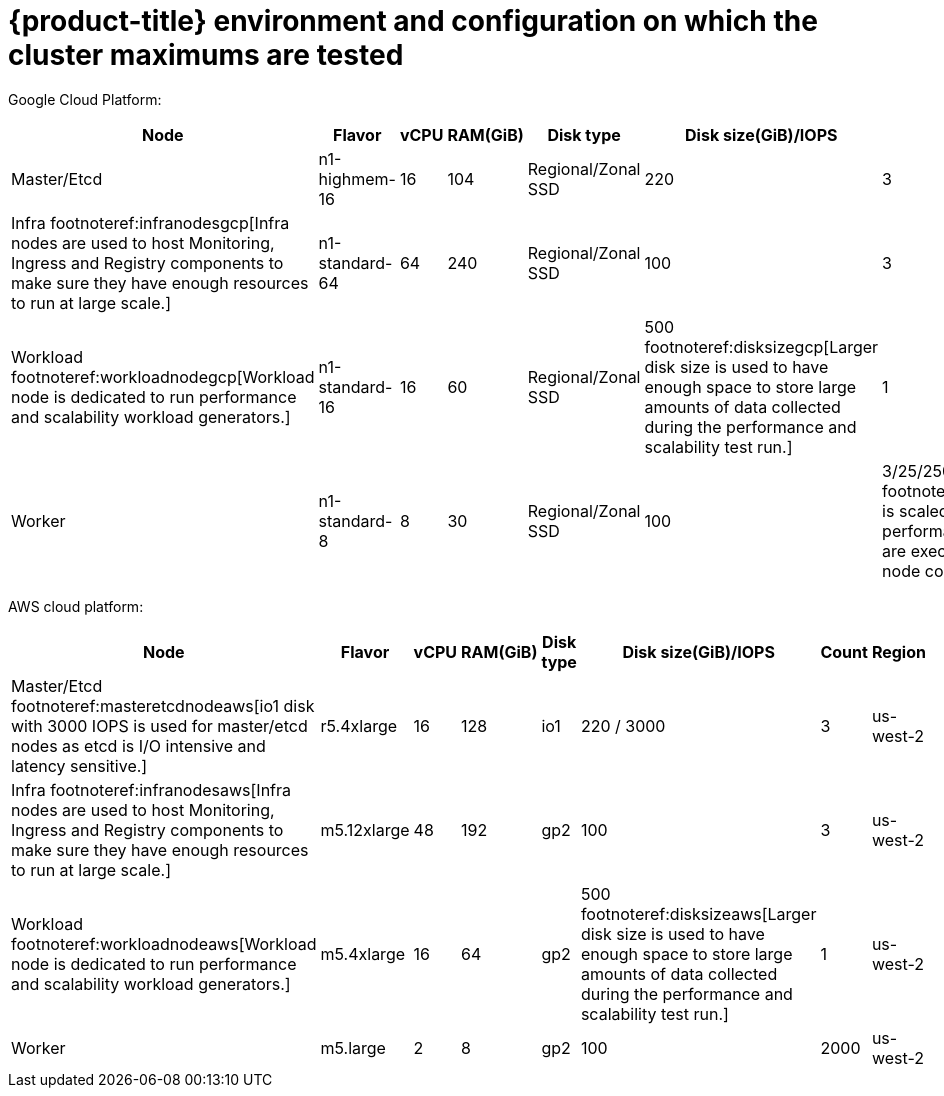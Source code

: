 // Module included in the following assemblies:
//
// * scalability_and_performance/planning-your-environment-according-to-object-maximums.adoc

[id="cluster-maximums-environment_{context}"]
= {product-title} environment and configuration on which the cluster maximums are tested

Google Cloud Platform:

[options="header",cols="8*"]
|===
| Node |Flavor |vCPU |RAM(GiB) |Disk type|Disk size(GiB)/IOPS |Count |Region

| Master/Etcd
| n1-highmem-16
| 16
| 104
| Regional/Zonal SSD 
| 220
| 3
| us-east4

| Infra footnoteref:infranodesgcp[Infra nodes are used to host Monitoring, Ingress and Registry components to make sure they have enough resources to run at large scale.]
| n1-standard-64
| 64
| 240
| Regional/Zonal SSD 
| 100 
| 3
| us-east4

| Workload footnoteref:workloadnodegcp[Workload node is dedicated to run performance and scalability workload generators.]
| n1-standard-16 
| 16
| 60
| Regional/Zonal SSD
| 500 footnoteref:disksizegcp[Larger disk size is used to have enough space to store large amounts of data collected during the performance and scalability test run.]
| 1
| us-east4

| Worker
| n1-standard-8 
| 8
| 30
| Regional/Zonal SSD
| 100
| 3/25/250 footnoteref:nodescalegcp[Cluster is scaled in iterations and performance and scalability tests are executed at the specified node counts.]
| us-east4

|===


AWS cloud platform:

[options="header",cols="8*"]
|===
| Node |Flavor |vCPU |RAM(GiB) |Disk type|Disk size(GiB)/IOPS |Count |Region

| Master/Etcd footnoteref:masteretcdnodeaws[io1 disk with 3000 IOPS is used for master/etcd nodes as etcd is I/O intensive and latency sensitive.]
| r5.4xlarge
| 16
| 128
| io1 
| 220 / 3000
| 3
| us-west-2

| Infra footnoteref:infranodesaws[Infra nodes are used to host Monitoring, Ingress and Registry components to make sure they have enough resources to run at large scale.]
| m5.12xlarge
| 48
| 192
| gp2 
| 100 
| 3
| us-west-2

| Workload footnoteref:workloadnodeaws[Workload node is dedicated to run performance and scalability workload generators.]
| m5.4xlarge
| 16
| 64
| gp2 
| 500 footnoteref:disksizeaws[Larger disk size is used to have enough space to store large amounts of data collected during the performance and scalability test run.]
| 1
| us-west-2

| Worker
| m5.large 
| 2
| 8
| gp2 
| 100 
| 2000
| us-west-2

|===
